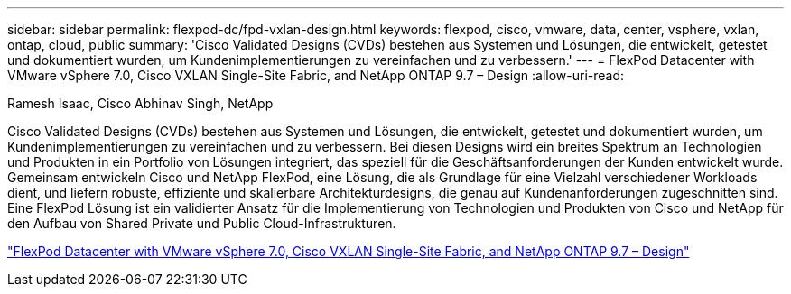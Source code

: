 ---
sidebar: sidebar 
permalink: flexpod-dc/fpd-vxlan-design.html 
keywords: flexpod, cisco, vmware, data, center, vsphere, vxlan, ontap, cloud, public 
summary: 'Cisco Validated Designs (CVDs) bestehen aus Systemen und Lösungen, die entwickelt, getestet und dokumentiert wurden, um Kundenimplementierungen zu vereinfachen und zu verbessern.' 
---
= FlexPod Datacenter with VMware vSphere 7.0, Cisco VXLAN Single-Site Fabric, and NetApp ONTAP 9.7 – Design
:allow-uri-read: 


Ramesh Isaac, Cisco Abhinav Singh, NetApp

[role="lead"]
Cisco Validated Designs (CVDs) bestehen aus Systemen und Lösungen, die entwickelt, getestet und dokumentiert wurden, um Kundenimplementierungen zu vereinfachen und zu verbessern. Bei diesen Designs wird ein breites Spektrum an Technologien und Produkten in ein Portfolio von Lösungen integriert, das speziell für die Geschäftsanforderungen der Kunden entwickelt wurde. Gemeinsam entwickeln Cisco und NetApp FlexPod, eine Lösung, die als Grundlage für eine Vielzahl verschiedener Workloads dient, und liefern robuste, effiziente und skalierbare Architekturdesigns, die genau auf Kundenanforderungen zugeschnitten sind. Eine FlexPod Lösung ist ein validierter Ansatz für die Implementierung von Technologien und Produkten von Cisco und NetApp für den Aufbau von Shared Private und Public Cloud-Infrastrukturen.

link:https://www.cisco.com/c/en/us/td/docs/unified_computing/ucs/UCS_CVDs/flexpod_esxi70_vxlan_evpn_design.html["FlexPod Datacenter with VMware vSphere 7.0, Cisco VXLAN Single-Site Fabric, and NetApp ONTAP 9.7 – Design"^]
